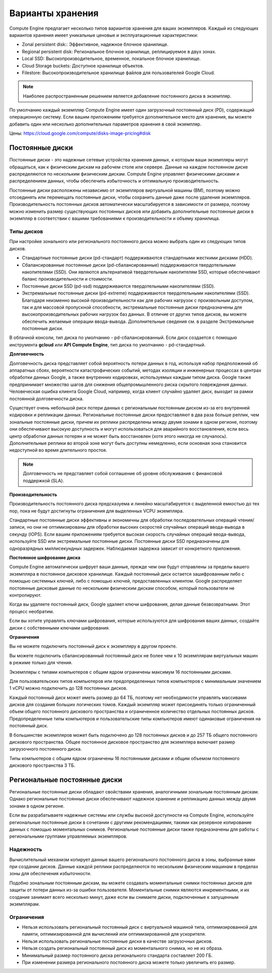 Варианты хранения
==================

Compute Engine предлагает несколько типов вариантов хранения для ваших экземпляров. Каждый из следующих вариантов хранения имеет уникальные ценовые и эксплуатационные характеристики:

* Zonal persistent disk:: Эффективное, надежное блочное хранилище.
* Regional persistent disk: Региональное блочное хранилище, реплицируемое в двух зонах.
* Local SSD: Высокопроизводительное, временное, локальное блочное хранилище.
* Cloud Storage buckets: Доступное хранилище объектов.
* Filestore: Высокопроизводительное хранилище файлов для пользователей Google Cloud.

.. note:: Наиболее распространенным решением является добавление постоянного диска в экземпляр.

По умолчанию каждый экземпляр Compute Engine имеет один загрузочный постоянный диск (PD), содержащий операционную систему. Если вашим приложениям требуется дополнительное место для хранения, вы можете добавить один или несколько дополнительных параметров хранения в свой экземпляр. 

Цены: https://cloud.google.com/compute/disks-image-pricing#disk

Постоянные диски
~~~~~~~~~~~~~~~~~

Постоянные диски - это надежные сетевые устройства хранения данных, к которым ваши экземпляры могут обращаться, как к физическим дискам на рабочем столе или сервере. Данные на каждом постоянном диске распределяются по нескольким физическим дискам. Compute Engine управляет физическими дисками и распределением данных, чтобы обеспечить избыточность и оптимальную производительность.

Постоянные диски расположены независимо от экземпляров виртуальной машины (ВМ), поэтому можно отсоединять или перемещать постоянные диски, чтобы сохранить данные даже после удаления экземпляров. Производительность постоянных дисков автоматически масштабируется в зависимости от размера, поэтому можно изменить размер существующих постоянных дисков или добавить дополнительные постоянные диски в экземпляр в соответствии с вашими требованиями к производительности и объему хранилища.

Типы дисков
""""""""""""""""

При настройке зонального или регионального постоянного диска можно выбрать один из следующих типов дисков.

* Стандартные постоянные диски (pd-стандарт) поддерживаются стандартными жесткими дисками (HDD).
* Сбалансированные постоянные диски (pd-сбалансированные) поддерживаются твердотельными накопителями (SSD). Они являются альтернативой твердотельным накопителям SSD, которые обеспечивают баланс производительности и стоимости.
* Постоянные диски SSD (pd-ssd) поддерживаются твердотельными накопителями (SSD).
* Экстремальные постоянные диски (pd-extreme) поддерживаются твердотельными накопителями (SSD). Благодаря неизменно высокой производительности как для рабочих нагрузок с произвольным доступом, так и для массовой пропускной способности, экстремальные постоянные диски предназначены для высокопроизводительных рабочих нагрузок баз данных. В отличие от других типов дисков, вы можете обеспечить желаемые операции ввода-вывода. Дополнительные сведения см. в разделе Экстремальные постоянные диски.

В облачной консоли, тип диска по умолчанию - pd-сбалансированный. Если диск создается с помощью инструмента **gcloud** или **API Compute Engine**, тип диска по умолчанию - pd-стандартный.

**Долговечность**

Долговечность диска представляет собой вероятность потери данных в год, используя набор предположений об аппаратных сбоях, вероятности катастрофических событий, методах изоляции и инженерных процессах в центрах обработки данных Google, а также внутренних кодировках, используемых каждым типом диска. Google также предпринимает множество шагов для снижения общепромышленного риска скрытого повреждения данных. Человеческая ошибка клиента Google Cloud, например, когда клиент случайно удаляет диск, выходит за рамки постоянной долговечности диска.

Существует очень небольшой риск потери данных с региональным постоянным диском из-за его внутренней кодировки и репликации данных. Региональные постоянные диски предоставляют в два раза больше реплик, чем зональные постоянные диски, причем их реплики распределены между двумя зонами в одном регионе, поэтому они обеспечивают высокую доступность и могут использоваться для аварийного восстановления, если весь центр обработки данных потерян и не может быть восстановлен (хотя этого никогда не случалось). Дополнительные реплики во второй зоне могут быть доступны немедленно, если основная зона становится недоступной во время длительного простоя.

.. note:: Долговечность не представляет собой соглашение об уровне обслуживания с финансовой поддержкой (SLA).

**Производительность**

Производительность постоянного диска предсказуема и линейно масштабируется с выделенной емкостью до тех пор, пока не будут достигнуты ограничения для выделенных VCPU экземпляра.

Стандартные постоянные диски эффективны и экономичны для обработки последовательных операций чтения/записи, но они не оптимизированы для обработки высоких скоростей случайных операций ввода-вывода в секунду (IOPS). Если вашим приложениям требуется высокая скорость случайных операций ввода-вывода, используйте SSD или экстремальные постоянные диски. Постоянные диски SSD предназначены для одноразрядных миллисекундных задержек. Наблюдаемая задержка зависит от конкретного приложения.

**Постоянное шифрование диска**

Compute Engine автоматически шифрует ваши данные, прежде чем они будут отправлены за пределы вашего экземпляра в постоянное дисковое хранилище. Каждый постоянный диск остается зашифрованным либо с помощью системных ключей, либо с помощью ключей, предоставленных клиентом. Google распределяет постоянные дисковые данные по нескольким физическим дискам способом, который пользователи не контролируют.

Когда вы удаляете постоянный диск, Google удаляет ключи шифрования, делая данные безвозвратными. Этот процесс необратим.

Если вы хотите управлять ключами шифрования, которые используются для шифрования ваших данных, создайте диски с собственными ключами шифрования.

**Ограничения**

Вы не можете подключить постоянный диск к экземпляру в другом проекте.

Вы можете подключить сбалансированный постоянный диск не более чем к 10 экземплярам виртуальных машин в режиме только для чтения.

Экземпляры с типами компьютеров с общим ядром ограничены максимум 16 постоянными дисками.

Для пользовательских типов компьютеров или предопределенных типов компьютеров с минимальным значением 1 vCPU можно подключить до 128 постоянных дисков.

Каждый постоянный диск может иметь размер до 64 ТБ, поэтому нет необходимости управлять массивами дисков для создания больших логических томов. Каждый экземпляр может присоединять только ограниченный объем общего постоянного дискового пространства и ограниченное количество отдельных постоянных дисков. Предопределенные типы компьютеров и пользовательские типы компьютеров имеют одинаковые ограничения на постоянный диск.

В большинстве экземпляров может быть подключено до 128 постоянных дисков и до 257 ТБ общего постоянного дискового пространства. Общее постоянное дисковое пространство для экземпляра включает размер загрузочного постоянного диска.

Типы компьютеров с общим ядром ограничены 16 постоянными дисками и общим объемом постоянного дискового пространства 3 ТБ.

Региональные постоянные диски
~~~~~~~~~~~~~~~~~~~~~~~~~~~~~~~~~~~

Региональные постоянные диски обладают свойствами хранения, аналогичными зональным постоянным дискам. Однако региональные постоянные диски обеспечивают надежное хранение и репликацию данных между двумя зонами в одном регионе.

Если вы разрабатываете надежные системы или службы высокой доступности на Compute Engine, используйте региональные постоянные диски в сочетании с другими рекомендациями, такими как резервное копирование данных с помощью моментальных снимков. Региональные постоянные диски также предназначены для работы с региональными группами управляемых экземпляров.

Надежность
"""""""""""""""

Вычислительный механизм копирует данные вашего регионального постоянного диска в зоны, выбранные вами при создании дисков. Данные каждой реплики распределяются по нескольким физическим машинам в пределах зоны для обеспечения избыточности.

Подобно зональным постоянным дискам, вы можете создавать моментальные снимки постоянных дисков для защиты от потери данных из-за ошибки пользователя. Моментальные снимки являются инкрементными, и их создание занимает всего несколько минут, даже если вы снимаете диски, подключенные к запущенным экземплярам.

Ограничения
""""""""""""

* Нельзя использовать региональный постоянный диск с виртуальной машиной типа, оптимизированной для памяти, оптимизированной для вычислений или оптимизированной для ускорителя.
* Нельзя использовать региональные постоянные диски в качестве загрузочных дисков.
* Нельзя создать региональный постоянный диск из моментального снимка, но не из образа.
* Минимальный размер постоянного диска регионального стандарта составляет 200 ГБ.
* При изменении размера регионального постоянного диска можете только увеличить его размер.


